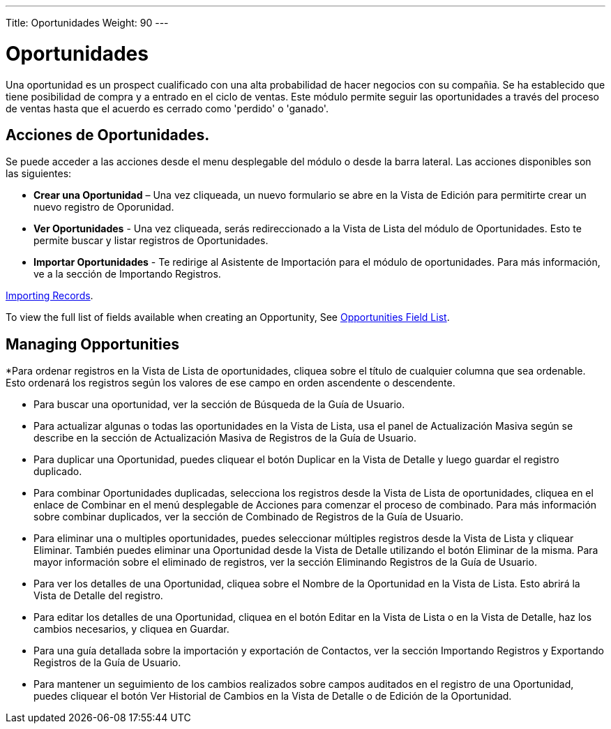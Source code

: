 ---
Title: Oportunidades
Weight: 90
---

= Oportunidades

Una oportunidad es un prospect cualificado con una alta probabilidad de
hacer negocios con su compañia. Se ha establecido que tiene posibilidad
de compra y a entrado en el ciclo de ventas. Este módulo permite seguir 
las oportunidades a través del proceso de ventas hasta que el acuerdo 
es cerrado como 'perdido' o 'ganado'.

== Acciones de Oportunidades.

Se puede acceder a las acciones desde el menu desplegable del módulo 
o desde la barra lateral. Las acciones disponibles son las siguientes:

* *Crear una Oportunidad* – Una vez cliqueada, un nuevo formulario se abre en la Vista de Edición para permitirte crear un nuevo registro de Oporunidad.
* *Ver Oportunidades* - Una vez cliqueada, serás redireccionado a la Vista de Lista del módulo de Oportunidades. Esto te permite buscar y listar registros de Oportunidades.
* *Importar Oportunidades* - Te redirige al Asistente de Importación para el módulo de oportunidades. Para más información, ve a la sección de Importando Registros.

link:/user/introduction/user-interface/#_importing_records[Importing Records].

To view the full list of fields available when creating an Opportunity,
See link:/user/appendix-a/#_opportunities_field_list[Opportunities Field List].

== Managing Opportunities

*Para ordenar registros en la Vista de Lista de oportunidades, cliquea sobre el título de cualquier columna que sea ordenable. Esto ordenará los registros según los valores de ese campo en orden ascendente o descendente.

* Para buscar una oportunidad, ver la sección de Búsqueda de la Guía de
Usuario.

* Para actualizar algunas o todas las oportunidades en la Vista de Lista, usa
el panel de Actualización Masiva según se describe en la sección de
Actualización Masiva de Registros de la Guía de Usuario.

* Para duplicar una Oportunidad, puedes cliquear el botón Duplicar en la
Vista de Detalle y luego guardar el registro duplicado.

* Para combinar Oportunidades duplicadas, selecciona los registros desde la
Vista de Lista de oportunidades, cliquea en el enlace de Combinar en el menú
desplegable de Acciones para comenzar el proceso de combinado. Para más
información sobre combinar duplicados, ver la sección de Combinado de
Registros de la Guía de Usuario.

* Para eliminar una o multiples oportunidades, puedes seleccionar múltiples
registros desde la Vista de Lista y cliquear Eliminar. También puedes
eliminar una Oportunidad desde la Vista de Detalle utilizando el botón
Eliminar de la misma. Para mayor información sobre el eliminado de
registros, ver la sección Eliminando Registros de la Guía de Usuario.

* Para ver los detalles de una Oportunidad, cliquea sobre el Nombre de la
Oportunidad en la Vista de Lista. Esto abrirá la Vista de Detalle del
registro.

* Para editar los detalles de una Oportunidad, cliquea en el botón Editar
en la Vista de Lista o en la Vista de Detalle, haz los cambios
necesarios, y cliquea en Guardar.

* Para una guía detallada sobre la importación y exportación de
Contactos, ver la sección Importando Registros y Exportando Registros de
la Guía de Usuario.

* Para mantener un seguimiento de los cambios realizados sobre campos
auditados en el registro de una Oportunidad, puedes cliquear el botón Ver
Historial de Cambios en la Vista de Detalle o de Edición de la Oportunidad.
